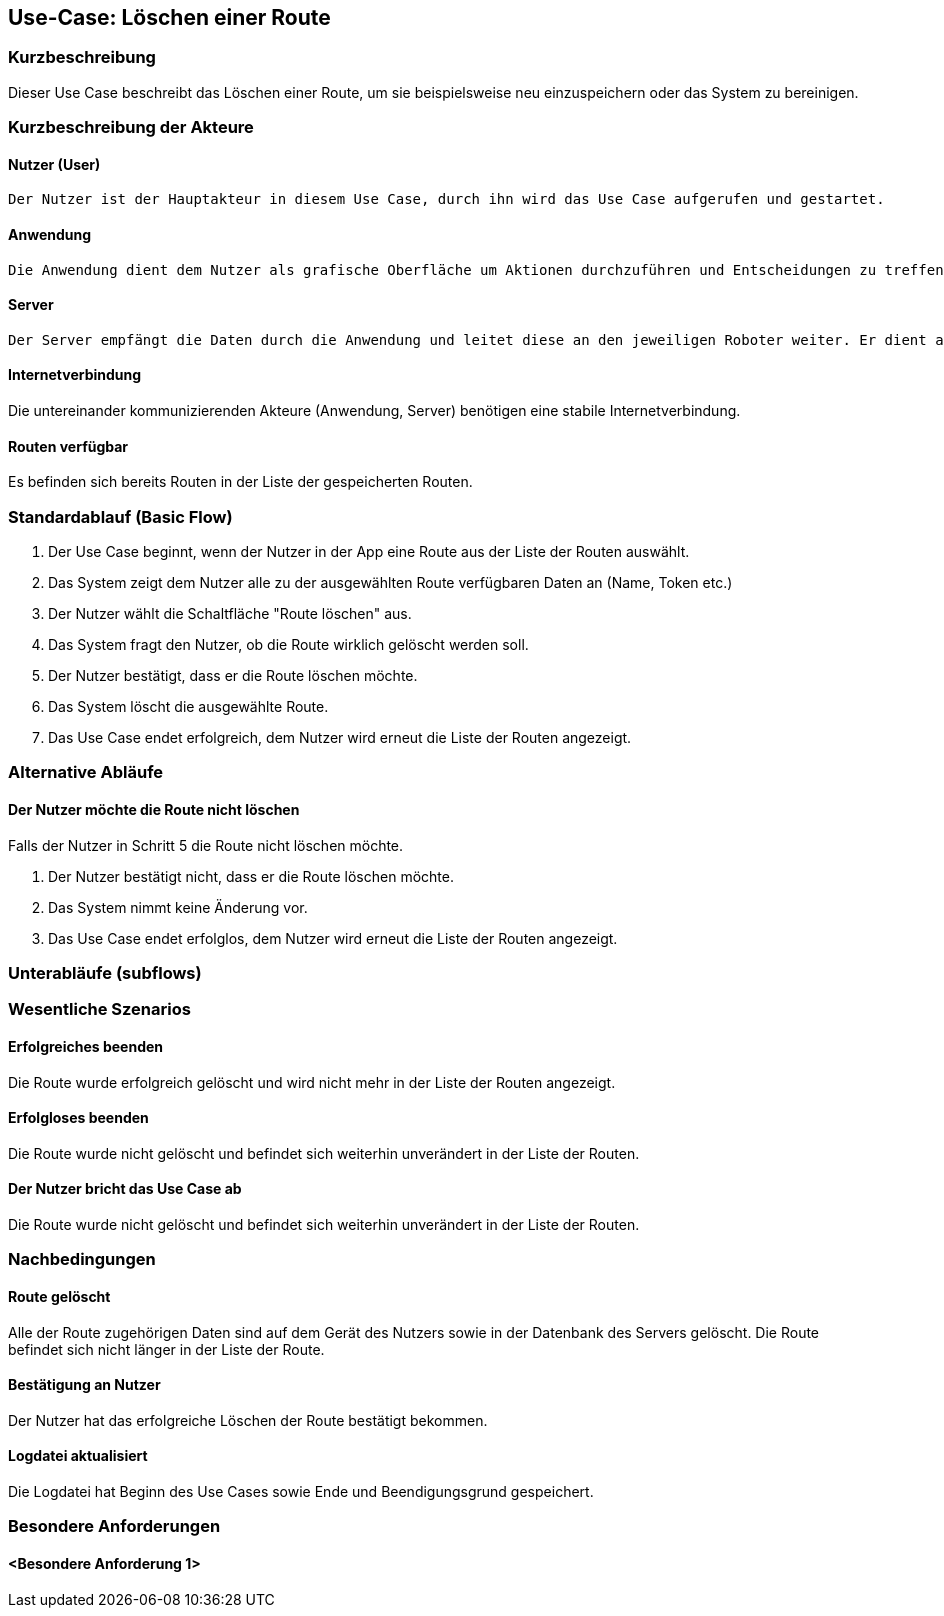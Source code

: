 //Nutzen Sie dieses Template als Grundlage für die Spezifikation *einzelner* Use-Cases. Diese lassen sich dann per Include in das Use-Case Model Dokument einbinden (siehe Beispiel dort).


//Use Cases erste Überlegnung: Starten des Follow-Me, Verbindung mit Roboter herstellen, About-Button,... 
== Use-Case: Löschen einer Route

=== Kurzbeschreibung
Dieser Use Case beschreibt das Löschen einer Route, um sie beispielsweise neu einzuspeichern oder das System zu bereinigen.

=== Kurzbeschreibung der Akteure

==== Nutzer (User)

    Der Nutzer ist der Hauptakteur in diesem Use Case, durch ihn wird das Use Case aufgerufen und gestartet.

==== Anwendung

    Die Anwendung dient dem Nutzer als grafische Oberfläche um Aktionen durchzuführen und Entscheidungen zu treffen. Außerdem übermittelt sie im Hintergrund die nötigen Daten an den Server.

==== Server

    Der Server empfängt die Daten durch die Anwendung und leitet diese an den jeweiligen Roboter weiter. Er dient als Schnittstelle der Akteure.


==== Internetverbindung
Die untereinander kommunizierenden Akteure (Anwendung, Server) benötigen eine stabile Internetverbindung.

==== Routen verfügbar
Es befinden sich bereits Routen in der Liste der gespeicherten Routen.


=== Standardablauf (Basic Flow)
//Der Standardablauf definiert die Schritte für den Erfolgsfall ("Happy Path")

. Der Use Case beginnt, wenn der Nutzer in der App eine Route aus der Liste der Routen auswählt.
. Das System zeigt dem Nutzer alle zu der ausgewählten Route verfügbaren Daten an (Name, Token etc.)
. Der Nutzer wählt die Schaltfläche "Route löschen" aus.
. Das System fragt den Nutzer, ob die Route wirklich gelöscht werden soll.
. Der Nutzer bestätigt, dass er die Route löschen möchte.
. Das System löscht die ausgewählte Route.
. Das Use Case endet erfolgreich, dem Nutzer wird erneut die Liste der Routen angezeigt.


=== Alternative Abläufe
//Nutzen Sie alternative Abläufe für Fehlerfälle, Ausnahmen und Erweiterungen zum Standardablauf

==== Der Nutzer möchte die Route nicht löschen
Falls der Nutzer in Schritt 5 die Route nicht löschen möchte.

. Der Nutzer bestätigt nicht, dass er die Route löschen möchte.
. Das System nimmt keine Änderung vor.
. Das Use Case endet erfolglos, dem Nutzer wird erneut die Liste der Routen angezeigt.



=== Unterabläufe (subflows)
//Nutzen Sie Unterabläufe, um wiederkehrende Schritte auszulagern

=== Wesentliche Szenarios
//Szenarios sind konkrete Instanzen eines Use Case, d.h. mit einem konkreten Akteur und einem konkreten Durchlauf der o.g. Flows. Szenarios können als Vorstufe für die Entwicklung von Flows und/oder zu deren Validierung verwendet werden.

==== Erfolgreiches beenden
Die Route wurde erfolgreich gelöscht und wird nicht mehr in der Liste der Routen angezeigt.

==== Erfolgloses beenden
Die Route wurde nicht gelöscht und befindet sich weiterhin unverändert in der Liste der Routen.

==== Der Nutzer bricht das Use Case ab
Die Route wurde nicht gelöscht und befindet sich weiterhin unverändert in der Liste der Routen.


=== Nachbedingungen
//Nachbedingungen beschreiben das Ergebnis des Use Case, z.B. einen bestimmten Systemzustand.

==== Route gelöscht
Alle der Route zugehörigen Daten sind auf dem Gerät des Nutzers sowie in der Datenbank des Servers gelöscht. Die Route befindet sich nicht länger in der Liste der Route.

==== Bestätigung an Nutzer
Der Nutzer hat das erfolgreiche Löschen der Route bestätigt bekommen.

==== Logdatei aktualisiert
Die Logdatei hat Beginn des Use Cases sowie Ende und Beendigungsgrund gespeichert. 

=== Besondere Anforderungen
//Besondere Anforderungen können sich auf nicht-funktionale Anforderungen wie z.B. einzuhaltende Standards, Qualitätsanforderungen oder Anforderungen an die Benutzeroberfläche beziehen.

==== <Besondere Anforderung 1>
